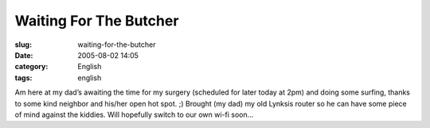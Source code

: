 Waiting For The Butcher
#######################
:slug: waiting-for-the-butcher
:date: 2005-08-02 14:05
:category: English
:tags: english

Am here at my dad’s awaiting the time for my surgery (scheduled for
later today at 2pm) and doing some surfing, thanks to some kind neighbor
and his/her open hot spot. ;) Brought (my dad) my old Lynksis router so
he can have some piece of mind against the kiddies. Will hopefully
switch to our own wi-fi soon…
